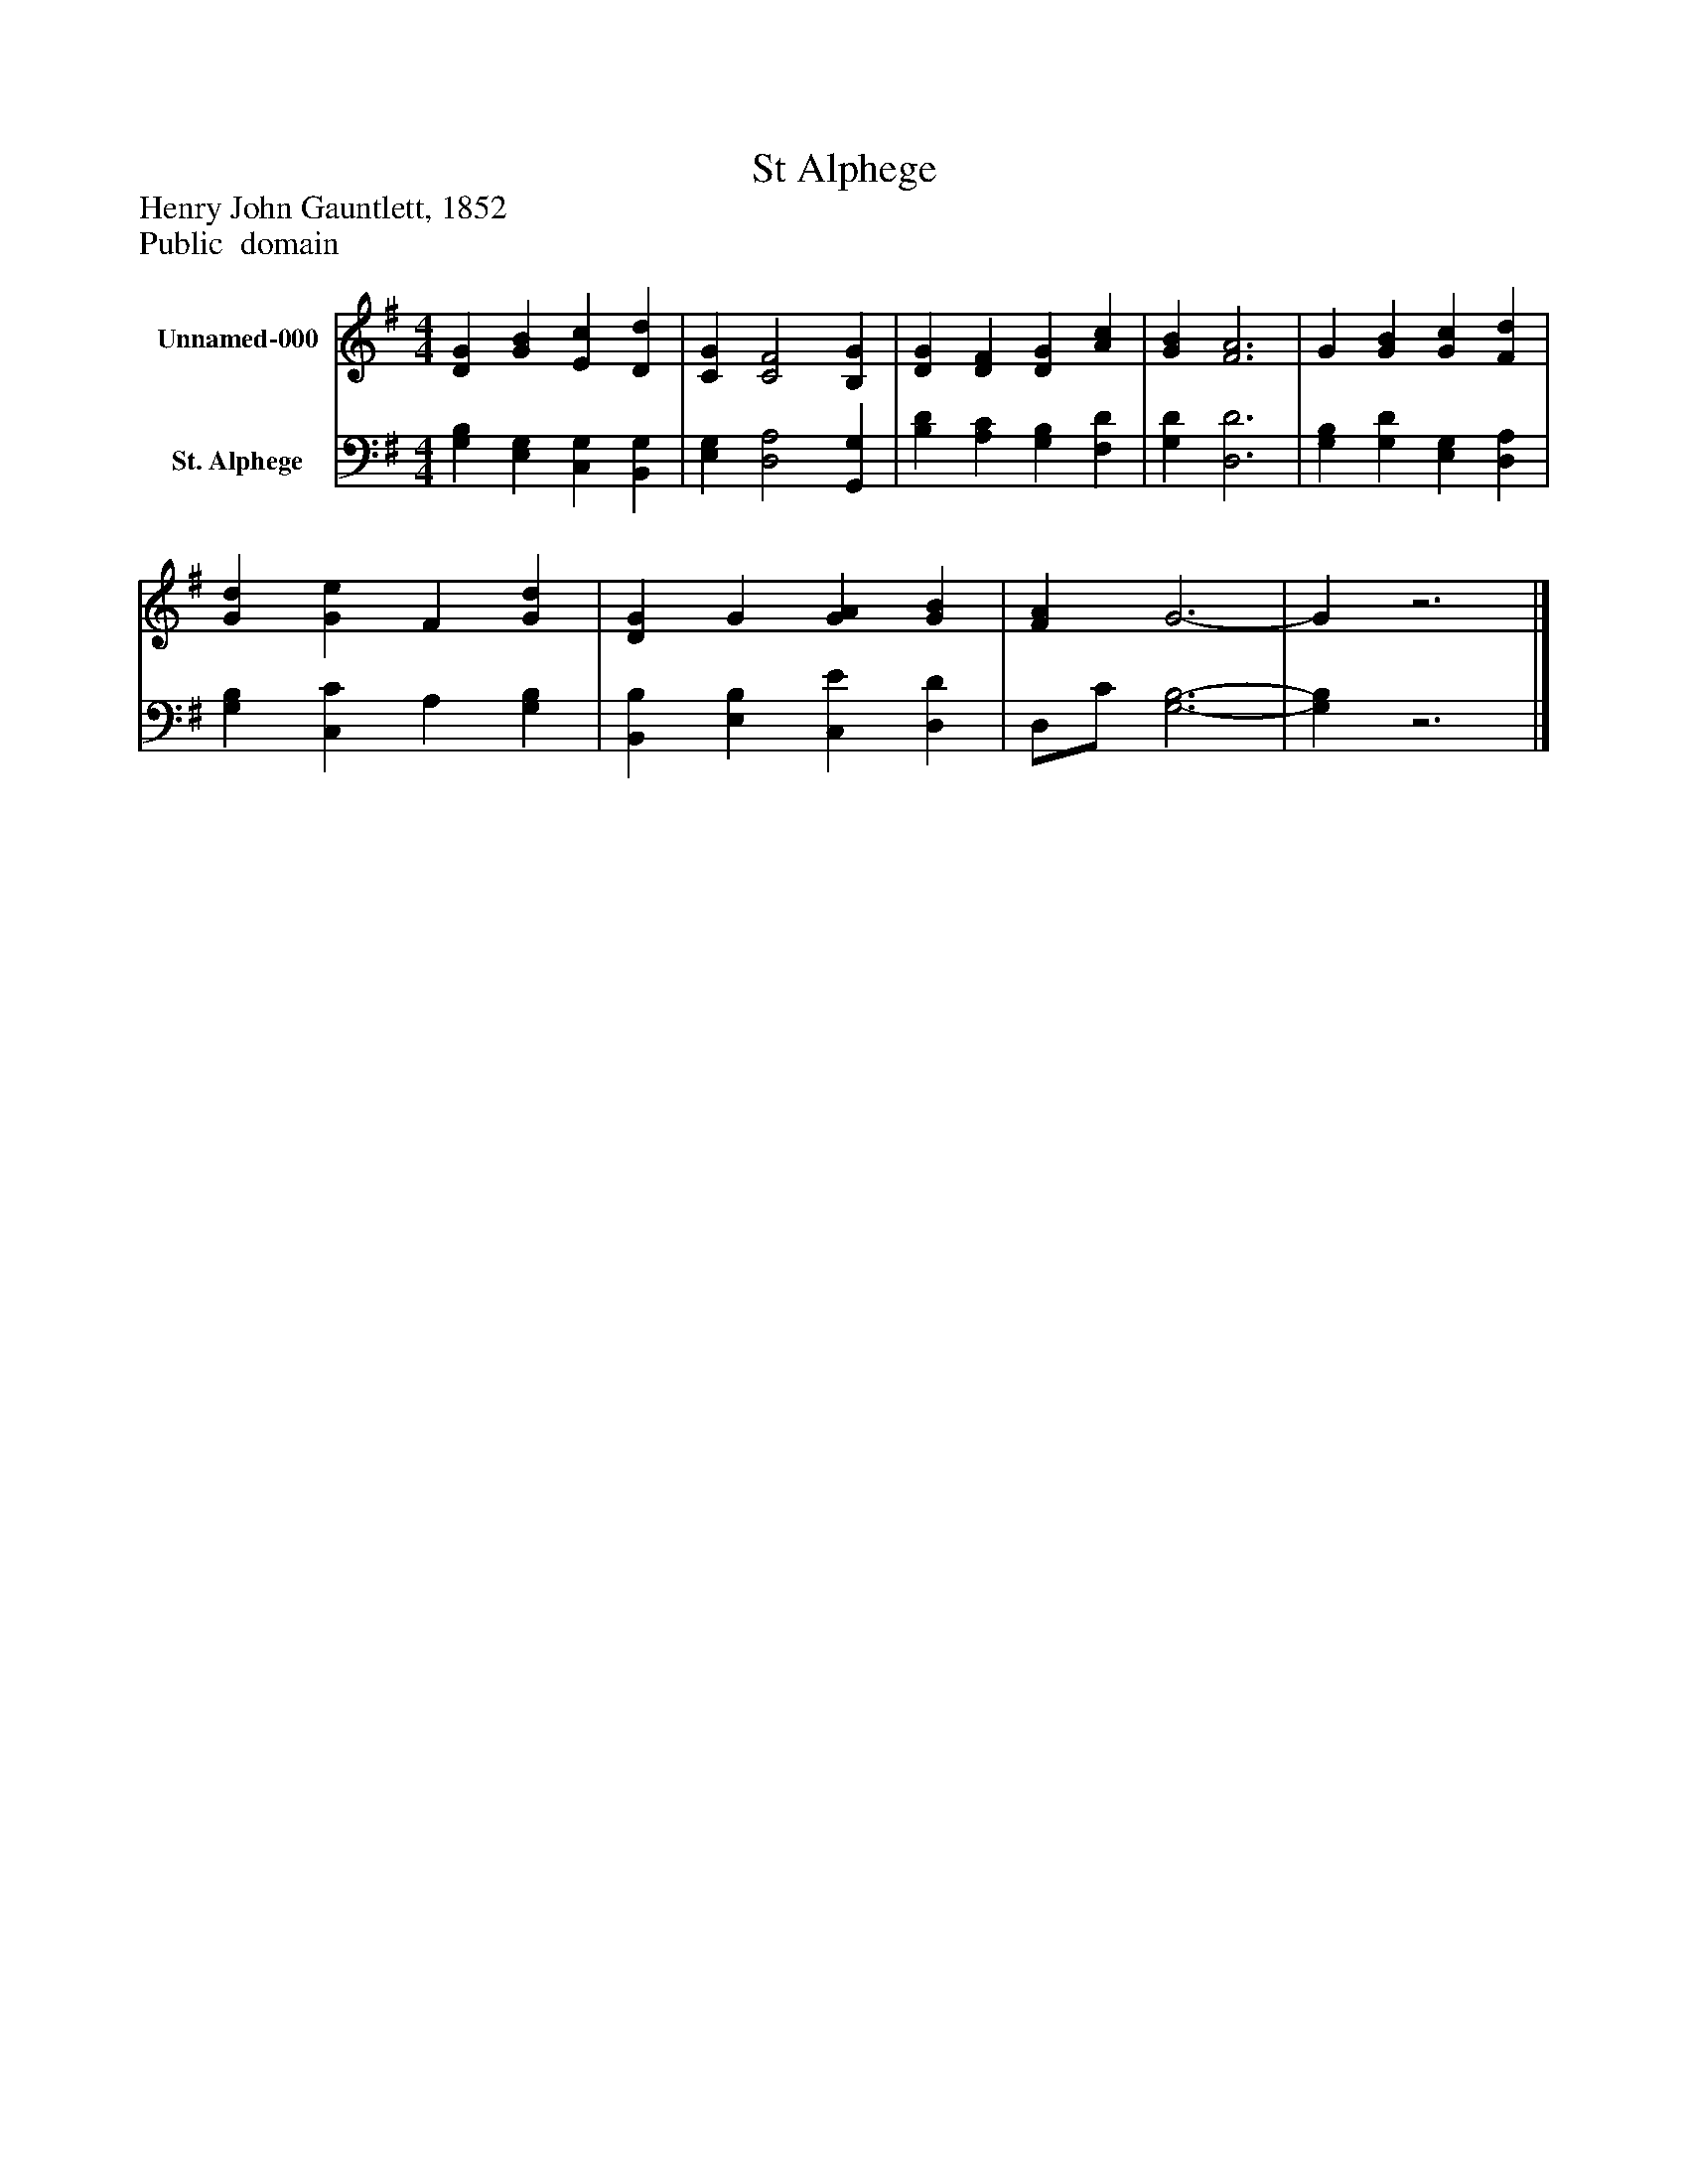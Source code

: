 %%abc-creator mxml2abc 1.4
%%abc-version 2.0
%%continueall true
%%titletrim true
%%titleformat A-1 T C1, Z-1, S-1
X: 0
T: St Alphege
Z: Henry John Gauntlett, 1852
Z: Public  domain
L: 1/4
M: 4/4
V: P1 name="Unnamed-000"
%%MIDI program 1 0
V: P2 name="St. Alphege"
%%MIDI program 2 91
K: G
[V: P1]  [DG] [GB] [Ec] [Dd] | [CG] [C2F2] [B,G] | [DG] [DF] [DG] [Ac] | [GB] [F3A3] | G [GB] [Gc] [Fd] | [Gd] [Ge] F [Gd] | [DG] G [GA] [GB] | [FA] G3- | Gz3|]
[V: P2]  [G,B,] [E,G,] [C,G,] [B,,G,] | [E,G,] [D,2A,2] [G,,G,] | [B,D] [A,C] [G,B,] [F,D] | [G,D] [D,3D3] | [G,B,] [G,D] [E,G,] [D,A,] | [G,B,] [C,C] A, [G,B,] | [B,,B,] [E,B,] [C,E] [D,D] | D,/C/ [G,3-B,3-] | [G,B,]z3|]

